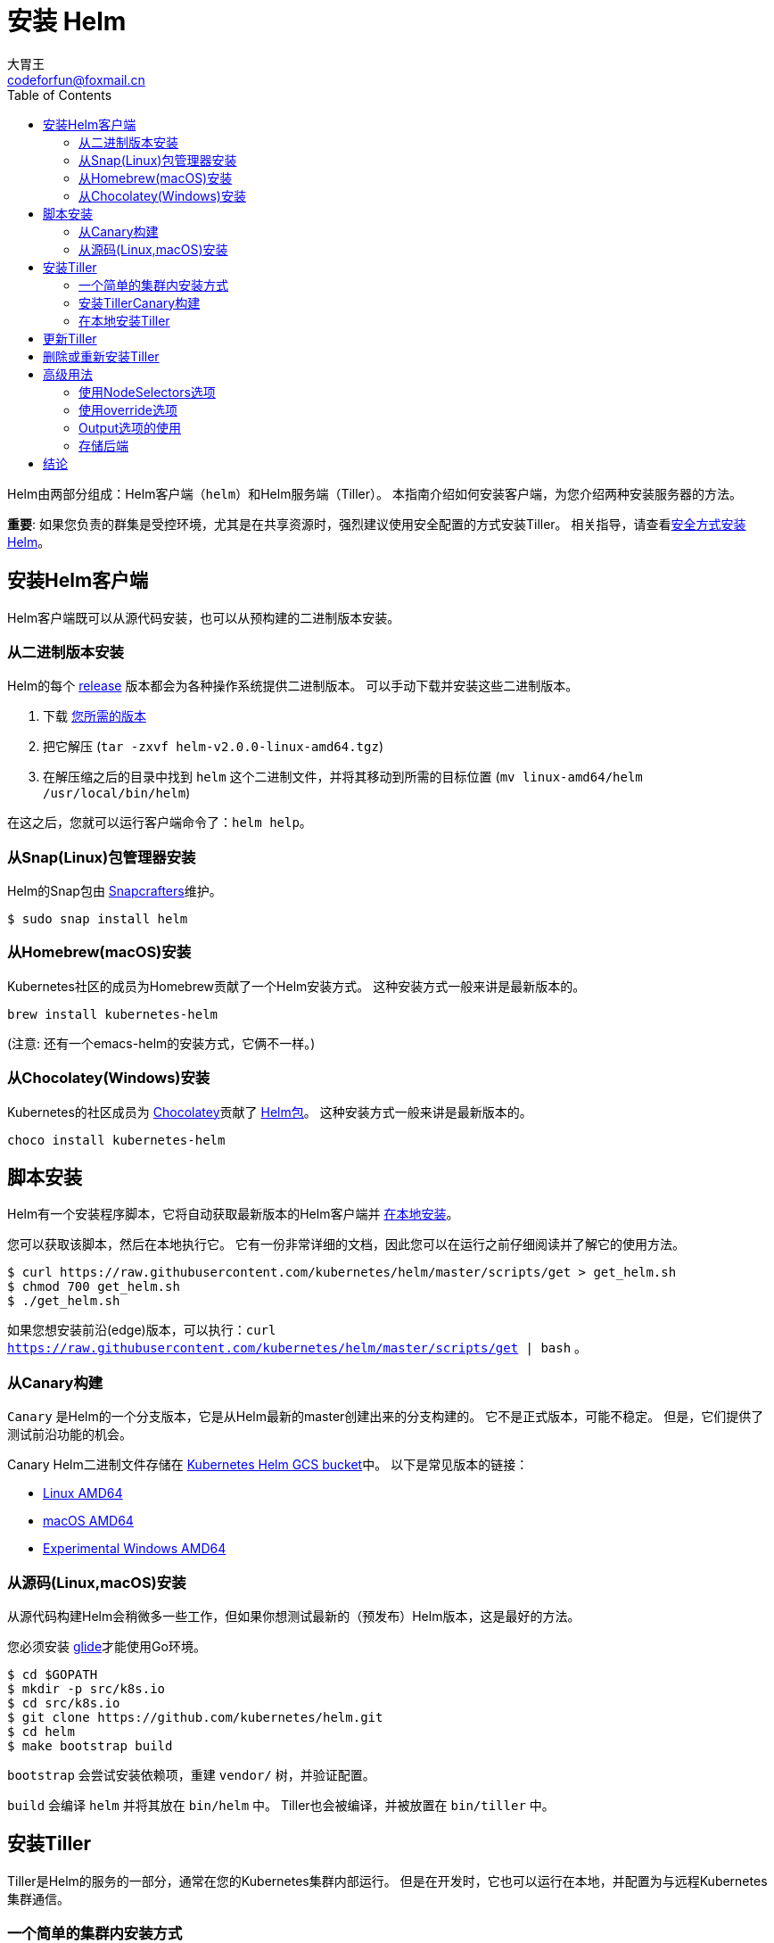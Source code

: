 = 安装 Helm
大胃王 <codeforfun@foxmail.cn>
:toc:

Helm由两部分组成：Helm客户端（`helm`）和Helm服务端（Tiller）。
本指南介绍如何安装客户端，为您介绍两种安装服务器的方法。

*重要*: 如果您负责的群集是受控环境，尤其是在共享资源时，强烈建议使用安全配置的方式安装Tiller。 相关指导，请查看link:securing_installation.html[安全方式安装Helm]。

== 安装Helm客户端

Helm客户端既可以从源代码安装，也可以从预构建的二进制版本安装。

=== 从二进制版本安装

Helm的每个 https://github.com/kubernetes/helm/releases[release] 版本都会为各种操作系统提供二进制版本。
可以手动下载并安装这些二进制版本。

. 下载 https://github.com/kubernetes/helm/releases[您所需的版本]
. 把它解压 (`tar -zxvf helm-v2.0.0-linux-amd64.tgz`)
. 在解压缩之后的目录中找到 `helm` 这个二进制文件，并将其移动到所需的目标位置 (`mv linux-amd64/helm /usr/local/bin/helm`)

在这之后，您就可以运行客户端命令了：`helm help`。

=== 从Snap(Linux)包管理器安装

Helm的Snap包由 https://github.com/snapcrafters/helm[Snapcrafters]维护。

[source]
----
$ sudo snap install helm
----

=== 从Homebrew(macOS)安装

Kubernetes社区的成员为Homebrew贡献了一个Helm安装方式。
这种安装方式一般来讲是最新版本的。

[source]
----
brew install kubernetes-helm
----

(注意: 还有一个emacs-helm的安装方式，它俩不一样。)

=== 从Chocolatey(Windows)安装

Kubernetes的社区成员为 https://chocolatey.org/[Chocolatey]贡献了 https://chocolatey.org/packages/kubernetes-helm[Helm包]。
这种安装方式一般来讲是最新版本的。

[source]
----
choco install kubernetes-helm
----

== 脚本安装

Helm有一个安装程序脚本，它将自动获取最新版本的Helm客户端并 https://raw.githubusercontent.com/kubernetes/helm/master/scripts/get[在本地安装]。

您可以获取该脚本，然后在本地执行它。
它有一份非常详细的文档，因此您可以在运行之前仔细阅读并了解它的使用方法。

[source]
----
$ curl https://raw.githubusercontent.com/kubernetes/helm/master/scripts/get > get_helm.sh
$ chmod 700 get_helm.sh
$ ./get_helm.sh
----

如果您想安装前沿(edge)版本，可以执行：`curl https://raw.githubusercontent.com/kubernetes/helm/master/scripts/get | bash` 。

=== 从Canary构建

`Canary` 是Helm的一个分支版本，它是从Helm最新的master创建出来的分支构建的。
它不是正式版本，可能不稳定。 但是，它们提供了测试前沿功能的机会。

Canary Helm二进制文件存储在 https://kubernetes-helm.storage.googleapis.com[Kubernetes Helm GCS bucket]中。
以下是常见版本的链接：

* https://kubernetes-helm.storage.googleapis.com/helm-canary-linux-amd64.tar.gz[Linux AMD64]
* https://kubernetes-helm.storage.googleapis.com/helm-canary-darwin-amd64.tar.gz[macOS AMD64]
* https://kubernetes-helm.storage.googleapis.com/helm-canary-windows-amd64.zip[Experimental Windows AMD64]

=== 从源码(Linux,macOS)安装

从源代码构建Helm会稍微多一些工作，但如果你想测试最新的（预发布）Helm版本，这是最好的方法。

您必须安装 https://github.com/Masterminds/glide[glide]才能使用Go环境。

[source,console]
----
$ cd $GOPATH
$ mkdir -p src/k8s.io
$ cd src/k8s.io
$ git clone https://github.com/kubernetes/helm.git
$ cd helm
$ make bootstrap build
----

`bootstrap` 会尝试安装依赖项，重建 `vendor/` 树，并验证配置。

`build` 会编译 `helm` 并将其放在 `bin/helm` 中。
Tiller也会被编译，并被放置在 `bin/tiller` 中。

== 安装Tiller

Tiller是Helm的服务的一部分，通常在您的Kubernetes集群内部运行。
但是在开发时，它也可以运行在本地，并配置为与远程Kubernetes集群通信。

=== 一个简单的集群内安装方式

将 `tiller` 安装到集群中的最简单方法就是运行 `helm init` 。
这条命令会验证 `helm` 的本地环境是否已正确设置（并在必要时进行设置）。

然后它会使用 `kubectl` 连接到默认的集群中（`kubectl config view`）。
一旦连接，它会把 `tiller` 安装到 `kube-system` 命名空间中。

在执行 `helm init` 之后，可以运行 `kubectl get pods --namespace kube-system` ，可以看到Tiller正在运行。

你可以在执行 `helm init` 的时候加上选项以明确初始化方式 …

* 使用 `--canary-image` 选项指定canary的镜像
* 使用 `--tiller-image` 选项指定tiller的镜像(版本)
* 使用 `--kube-context` 选项指定Kubernetes集群上下文
* 使用 `--tiller-namespace` 选项指定命名空间
* 使用 `--service-account` 选项指定服务帐户（用于 link:securing_installation.md#rbac[为集群启用RBAC(基于角色的访问控制)]）

一旦Tiller安装完成，运行 `helm version` 就会显示客户端和服务端版本。
(如果它只显示客户端版本, `helm` 仍然无法连接到服务器。使用 `kubectl` 查看是否有任何 `tiller` pod正在运行。)

Helm 将在 `kube-system` 命名空间中查找Tiller， 除非设置了 `--tiller-namespace` 或 `TILLER_NAMESPACE` 。

=== 安装TillerCanary构建

Canary 镜像是从 `master` 分支构建的。 它们可能不稳定，但它们为您提供了测试最新功能的机会。

安装canary 镜像的最简单方法是使用 `helm init` 命令的时候附加 `--canary-image` 选项：

[source,console]
----
$ helm init --canary-image
----

这会使用最近构建的容器镜像。
您可以通过使用 `kubectl` 从 `kube-system` 命名空间删除Tiller部署来随时卸载Tiller。

=== 在本地安装Tiller

在开发的时候，在本地安装 Tiller 会更容易，只需将其配置为连接到远程Kubernetes集群。

上面解释了构建 Tiller 的过程。

一旦建立了 `tiller` ，就可以很简单地启动它：

[source,console]
----
$ bin/tiller
Tiller running on :44134
----

当Tiller在本地运行时，它将尝试连接到由 `kubectl` 配置的Kubernetes集群。
(运行 `kubectl config view` 查看是哪个集群。)

你必须调用 `helm` 连接到这个新的本地 Tiller 主机而不是连接到一个集群内。
有两种方法可以做到这一点。

第一种是在命令行上指定 `--host` 选项。
第二个是设置 `$HELM_HOST` 环境变量。

[source,console]
----
$ export HELM_HOST=localhost:44134
$ helm version # Should connect to localhost.
Client: &version.Version{SemVer:"v2.0.0-alpha.4", GitCommit:"db...", GitTreeState:"dirty"}
Server: &version.Version{SemVer:"v2.0.0-alpha.4", GitCommit:"a5...", GitTreeState:"dirty"}
----

重要的是，即使在本地运行，Tiller 也会将配置存储在 Kubernetes 内的 ConfigMaps 中。

== 更新Tiller

从 Helm 2.2.0 开始，可以使用 `helm init --upgrade` 升级Tiller。

对于旧版本的 Helm 则可以手动升级，您可以使用 `kubectl` 来修改 Tiller 的镜像：

[source,console]
----
$ export TILLER_TAG=v2.0.0-beta.1        # Or whatever version you want
$ kubectl --namespace=kube-system set image deployments/tiller-deploy tiller=gcr.io/kubernetes-helm/tiller:$TILLER_TAG
deployment "tiller-deploy" image updated
----

设置 `TILLER_TAG=canary` 将获得master的最新快照版本。

== 删除或重新安装Tiller

由于 Tiller 将其数据存储在 Kubernetes ConfigMaps 中，因此您可以安全地删除并重新安装 Tiller ，而无需担心丢失任何数据。

删除Tiller的推荐方法是使用 `kubectl delete deployment tiller-deploy --namespace kube-system` ，或更简洁的 `helm reset` 。

然后可以从客户端重新安装Tiller：

[source,console]
----
$ helm init
----

== 高级用法

`helm init` 提供了额外的标志，用于在安装 Tiller 的部署清单之前对其进行修改。

=== 使用NodeSelectors选项

`--node-selectors` 选项允许我们指定 Tiller pod 的节点标签。

下面的示例将在 nodeSelector 属性下创建指定的标签。

[source]
----
helm init --node-selectors "beta.kubernetes.io/os"="linux"
----

已安装的部署清单将包含我们的节点选择器标签。

[source]
----
...
spec:
  template:
    spec:
      nodeSelector:
        beta.kubernetes.io/os: linux
...
----

=== 使用override选项

`--override` 允许您指定 Tiller 部署清单的属性。
与 Helm 中其他地方使用的 `--set` 命令不同， `helm init --override` 操做最终清单的指定属性（没有 `values` 文件）。

因此，您可以为部署清单中的任何有效属性指定任何有效值。

==== Override解释

在下面的示例中，我们使用 `--override` 来添加 revision 属性并将其值设置为1。

[source]
----
helm init --override metadata.annotations."deployment\.kubernetes\.io/revision"="1"
----

输出:

[source]
----
apiVersion: extensions/v1beta1
kind: Deployment
metadata:
  annotations:
    deployment.kubernetes.io/revision: "1"
...
----

==== Override设置关联属性

在下面的示例中，我们设置节点关联的属性。
可以组合多个 `--override` 命令来修改同一列表项的不同属性。

[source]
----
helm init --override "spec.template.spec.affinity.nodeAffinity.preferredDuringSchedulingIgnoredDuringExecution[0].weight"="1" --override "spec.template.spec.affinity.nodeAffinity.preferredDuringSchedulingIgnoredDuringExecution[0].preference.matchExpressions[0].key"="e2e-az-name"
----

所指定的属性将合并到 `preferredDuringSchedulingIgnoredDuringExecution` 列表项的第一个属性中。

[source]
----
...
spec:
  strategy: {}
  template:
    ...
    spec:
      affinity:
        nodeAffinity:
          preferredDuringSchedulingIgnoredDuringExecution:
          - preference:
              matchExpressions:
              - key: e2e-az-name
                operator: ""
            weight: 1
...
----

=== Output选项的使用

`--output` 选项允许我们跳过 Tiller 部署清单的安装，而只是将部署清单以JSON或YAML格式输出。
可以使用 `jq` 等工具修改输出，然后使用 `kubectl` 手动安装。

在下面的示例中，我们使用 `--output json` 选项执行 `helm init` 。

[source]
----
helm init --output json
----

跳过Tiller安装，清单以JSON格式输出。

[source]
----
"apiVersion": "extensions/v1beta1",
"kind": "Deployment",
"metadata": {
    "creationTimestamp": null,
    "labels": {
        "app": "helm",
        "name": "tiller"
    },
    "name": "tiller-deploy",
    "namespace": "kube-system"
},
...
----

=== 存储后端

默认情况下，`tiller` 将发布信息存储在运行它的命名空间中的 `ConfigMaps` 中。

从Helm 2.7.0开始，使用beta存储后端，它使用 `Secrets` 来存储发布信息。

这是为了在增加 Chart 的安全性，同时在Kubernetes中发布 `Secret` 加密信息。

要启用加密后端，您需要使用以下选项初始化Tiller：

[source,shell]
----
helm init --override 'spec.template.spec.containers[0].command'='{/tiller,--storage=secret}'
----

目前，如果要从默认后端切换到加密后端，则必须自行进行迁移。
当这个后端测试完成后，会有更正式的迁移路径。

== 结论

在大多数情况下，先获取预先构建的 `helm` 二进制文件，然后运行 `helm init` ，就是这么简单。
本文档提供了那些想要使用Helm做更复杂的事情的人以其他案例。

成功安装Helm Client和Tiller后，您可以继续使用Helm来管理Chart了。